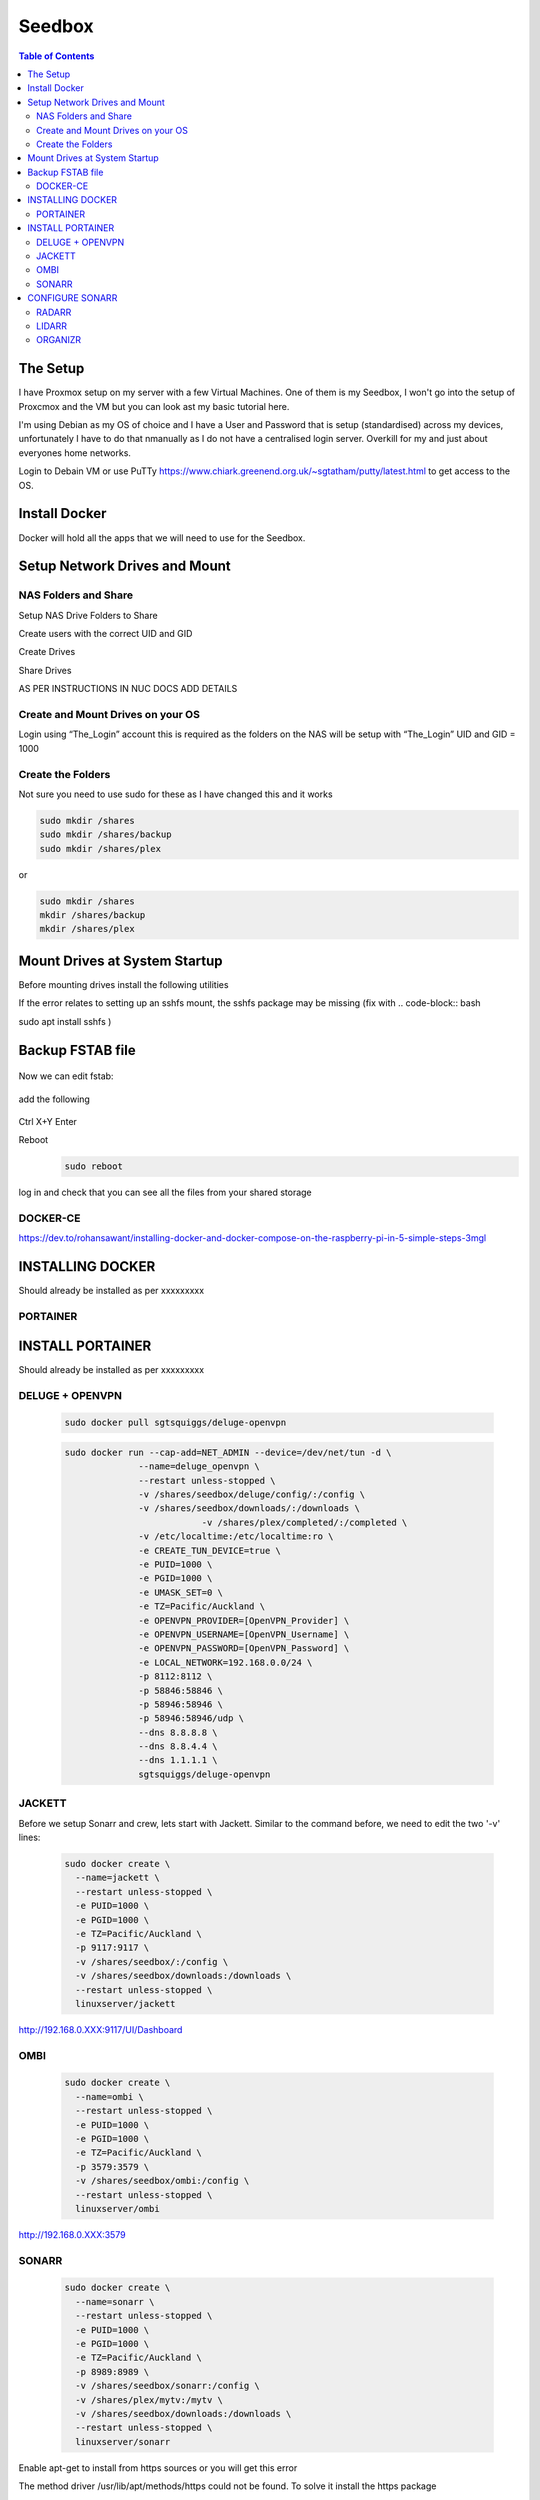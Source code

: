*******
Seedbox
*******

.. contents:: Table of Contents

The Setup
---------
I have Proxmox setup on my server with a few Virtual Machines.
One of them is my Seedbox, I won't go into the setup of Proxcmox and the VM but you can look ast my basic tutorial here.

I'm using Debian as my OS of choice and I have a User and Password that is setup (standardised) across my devices, unfortunately I have to do that nmanually as I do not have a centralised login server.  Overkill for my and just about everyones home networks.

Login to Debain VM or use PuTTy https://www.chiark.greenend.org.uk/~sgtatham/putty/latest.html to get access to the OS.

Install Docker
--------------
Docker will hold all the apps that we will need to use for the Seedbox.

Setup Network Drives and Mount
------------------------------

NAS Folders and Share
=====================
Setup NAS Drive Folders to Share

Create users with the correct UID and GID

Create Drives

Share Drives



AS PER INSTRUCTIONS IN NUC DOCS ADD DETAILS

Create and Mount Drives on your OS
==============================
Login using “The_Login” account this is required as the folders on the NAS will be setup with “The_Login” UID and GID = 1000


Create the Folders
==================
Not sure you need to use sudo for these as I have changed this and it works

.. code-block:: bash

	sudo mkdir /shares
	sudo mkdir /shares/backup
	sudo mkdir /shares/plex 

or

.. code-block:: bash

	sudo mkdir /shares
	mkdir /shares/backup
	mkdir /shares/plex


Mount Drives at System Startup
------------------------------
Before mounting drives install the following utilities
   .. code-block:: bash
	sudo apt-get install cifs-utils nfs-common
	
If the error relates to setting up an sshfs mount, the sshfs package may be missing (fix with
.. code-block:: bash

sudo apt install sshfs )

Backup FSTAB file
-----------------
   .. code-block:: bash
	sudo cp /etc/fstab /etc/fstab.backup

Now we can edit fstab:

   .. code-block:: bash
	sudo nano /etc/fstab

add the following

   .. code-block:: bash
	192.168.0.XXX:/data/plex /shares/plex nfs defaults 0 0
	192.168.0.XXX:/data/backup /shares/backup nfs defaults 0 0

Ctrl X+Y Enter


Reboot
   .. code-block:: bash
   
	sudo reboot

log in and check that you can see all the files from your shared storage


DOCKER-CE
=========

https://dev.to/rohansawant/installing-docker-and-docker-compose-on-the-raspberry-pi-in-5-simple-steps-3mgl

INSTALLING DOCKER
-----------------

Should already be installed as per xxxxxxxxx

PORTAINER
=========

INSTALL PORTAINER
-----------------

Should already be installed as per xxxxxxxxx


DELUGE + OPENVPN
================

   .. code-block:: bash
   
	sudo docker pull sgtsquiggs/deluge-openvpn

   .. code-block:: bash
   
	sudo docker run --cap-add=NET_ADMIN --device=/dev/net/tun -d \
		      --name=deluge_openvpn \
		      --restart unless-stopped \
		      -v /shares/seedbox/deluge/config/:/config \
		      -v /shares/seedbox/downloads/:/downloads \
				  -v /shares/plex/completed/:/completed \
		      -v /etc/localtime:/etc/localtime:ro \
		      -e CREATE_TUN_DEVICE=true \
		      -e PUID=1000 \
		      -e PGID=1000 \
		      -e UMASK_SET=0 \
		      -e TZ=Pacific/Auckland \
		      -e OPENVPN_PROVIDER=[OpenVPN_Provider] \
		      -e OPENVPN_USERNAME=[OpenVPN_Username] \
		      -e OPENVPN_PASSWORD=[OpenVPN_Password] \
		      -e LOCAL_NETWORK=192.168.0.0/24 \
		      -p 8112:8112 \
		      -p 58846:58846 \
		      -p 58946:58946 \
		      -p 58946:58946/udp \
		      --dns 8.8.8.8 \
		      --dns 8.8.4.4 \
		      --dns 1.1.1.1 \
		      sgtsquiggs/deluge-openvpn




JACKETT
=======

Before we setup Sonarr and crew, lets start with Jackett. Similar to the command before, we need to edit the two '-v' lines:

   .. code-block:: bash
   
	sudo docker create \
	  --name=jackett \
	  --restart unless-stopped \
	  -e PUID=1000 \
	  -e PGID=1000 \
	  -e TZ=Pacific/Auckland \
	  -p 9117:9117 \
	  -v /shares/seedbox/:/config \
	  -v /shares/seedbox/downloads:/downloads \
	  --restart unless-stopped \
	  linuxserver/jackett


http://192.168.0.XXX:9117/UI/Dashboard 

OMBI
====

   .. code-block:: bash
   
	sudo docker create \
	  --name=ombi \
	  --restart unless-stopped \
	  -e PUID=1000 \
	  -e PGID=1000 \
	  -e TZ=Pacific/Auckland \
	  -p 3579:3579 \
	  -v /shares/seedbox/ombi:/config \
	  --restart unless-stopped \
	  linuxserver/ombi


http://192.168.0.XXX:3579 


SONARR
======

   .. code-block:: bash

	sudo docker create \
	  --name=sonarr \
	  --restart unless-stopped \
	  -e PUID=1000 \
	  -e PGID=1000 \
	  -e TZ=Pacific/Auckland \
	  -p 8989:8989 \
	  -v /shares/seedbox/sonarr:/config \
	  -v /shares/plex/mytv:/mytv \
	  -v /shares/seedbox/downloads:/downloads \
	  --restart unless-stopped \
	  linuxserver/sonarr

Enable apt-get to install from https sources or you will get this error

The method driver /usr/lib/apt/methods/https could not be found.
To solve it install the https package

   .. code-block:: bash
   
	sudo apt-get install apt-transport-https -y --force-yes

Connect to it using http://192.168.0.XXX:8989/ or whatever your IP address is.

CONFIGURE SONARR
----------------

RADARR
======

Command to edit and run:

   .. code-block:: bash
   
	sudo docker create \
	  --name=radarr \
	  -e PUID=1000 \
	  -e PGID=1000 \
	  -e TZ=Pacific/Auckland \
	  -p 7878:7878 \
	  -v /shares/seedbox/radarr:/config \
	  -v /shares/plex/mymovies:/mymovies \
	  -v /shares/seedbox/downloads:/downloads \
	  --restart unless-stopped \
	  linuxserver/radarr


http://192.168.0.XXX:7878

LIDARR
======
   .. code-block:: bash
   
	sudo docker create \
	  --name=lidarr \
	  -e PUID=1000 \
	  -e PGID=1000 \
	  -e TZ=Pacific/Auckland \
	  -p 8686:8686 \
	  -v /shares/seedbox/lidarr:/config \
	  -v /shares/plex/mymusic:/mymusic \
	  -v /shares/seedbox/downloads:/downloads \
	  --restart unless-stopped \
	  linuxserver/lidarr

http://192.168.0.XXX:8686


ORGANIZR
========

https://github.com/causefx/Organizr

https://organizr.app/

https://docs.organizr.app/books/setup-features/page/sso
   .. code-block:: bash
	sudo docker create \
	  --name=organizr \
	  -v /shares/seedbox/organizr/config:/config \
	  -e PGID=1000 \
	  -e PUID=1000 \
	  -p 8081:80 \
	  organizr/organizr

http://192.168.0.XXX:8081

hash Key: [your_hash_key]

Registration Password: [reg_password]



